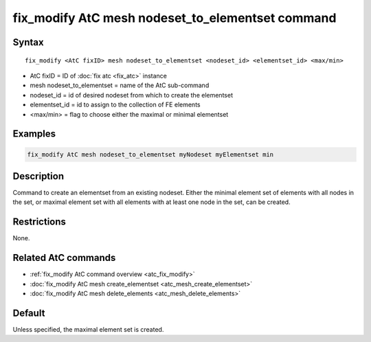 .. index:: fix_modify AtC mesh nodeset_to_elementset

fix_modify AtC mesh nodeset_to_elementset command
=================================================

Syntax
""""""

.. parsed-literal::

   fix_modify <AtC fixID> mesh nodeset_to_elementset <nodeset_id> <elementset_id> <max/min>

* AtC fixID = ID of :doc:`fix atc <fix_atc>` instance
* mesh nodeset_to_elementset = name of the AtC sub-command
* nodeset_id = id of desired nodeset from which to create the elementset
* elementset_id = id to assign to the collection of FE elements
* <max/min> = flag to choose either the maximal or minimal elementset

Examples
""""""""

.. code-block:: LAMMPS

   fix_modify AtC mesh nodeset_to_elementset myNodeset myElementset min


Description
"""""""""""

Command to create an elementset from an existing nodeset. Either the
minimal element set of elements with all nodes in the set, or maximal
element set with all elements with at least one node in the set, can be
created.

Restrictions
""""""""""""

None.

Related AtC commands
""""""""""""""""""""

- :ref:`fix_modify AtC command overview <atc_fix_modify>`
- :doc:`fix_modify AtC mesh create_elementset <atc_mesh_create_elementset>`
- :doc:`fix_modify AtC mesh delete_elements <atc_mesh_delete_elements>`

Default
"""""""

Unless specified, the maximal element set is created.
